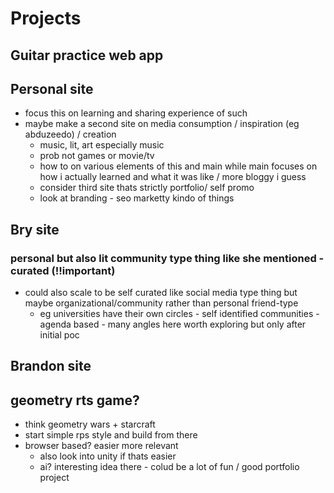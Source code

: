 * Projects
** Guitar practice web app
** Personal site
+ focus this on learning and sharing experience of such
+ maybe make a second site on media consumption / inspiration (eg abduzeedo) / creation
  + music, lit, art especially music
  + prob not games or movie/tv
  + how to on various elements of this and main while main focuses on how i actually learned and what it was like / more bloggy i guess
  + consider third site thats strictly portfolio/ self promo
  + look at branding - seo marketty kindo of things
** Bry site
*** personal but also lit community type thing like she mentioned - curated (!!important)
+ could also scale to be self curated like social media type thing but maybe organizational/community rather than personal friend-type
  + eg universities have their own circles - self identified communities - agenda based - many angles here  worth exploring but only after initial poc
** Brandon site
** geometry rts game?
+ think geometry wars + starcraft
+ start simple rps style and build from there
+ browser based? easier more relevant
  + also look into unity if thats easier
  + ai? interesting idea there - colud be a lot of fun / good portfolio project
